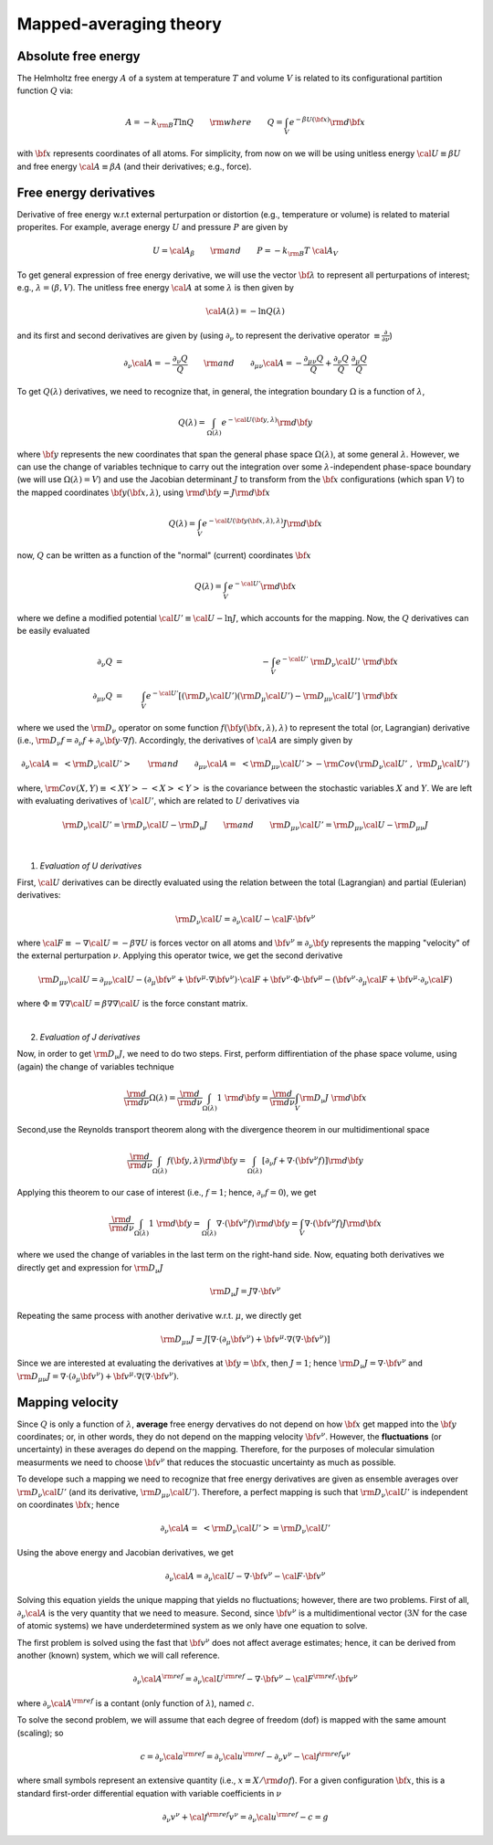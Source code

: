 Mapped-averaging theory
########################

Absolute free energy
=======================

The Helmholtz free energy :math:`A` of a system at temperature :math:`T` and volume :math:`V` is related to its configurational partition function :math:`Q` via:

.. math::
   A = -k_{\rm B}T \ln{Q} \qquad {\rm where} \qquad 
   Q = \int_{V} e^{-\beta U\left({\bf x}\right)} {\rm d} {\bf x}

with :math:`{\bf x}` represents coordinates of all atoms.
For simplicity, from now on we will be using unitless energy :math:`{\cal U}\equiv \beta U` and free energy :math:`{\cal A}\equiv \beta A` (and their derivatives; e.g., force).

Free energy derivatives
========================

Derivative of free energy w.r.t external perturpation or distortion (e.g., temperature or volume) is related to material properites. For example, average energy :math:`U` and pressure :math:`P` are given by

.. math::
   U = {\cal A}_{\beta}  \qquad {\rm  and} \qquad  P = -k_{\rm B}T \; {\cal A}_V

To get general expression of free energy derivative, we will use the vector :math:`{\bf \lambda}` to represent all perturpations of interest; e.g., :math:`\lambda=\left(\beta, V\right)`. The unitless free energy :math:`{\cal A}` at some :math:`\lambda` is then given by

.. math::
   {\cal A}\left(\lambda\right) = - \ln{Q\left(\lambda\right)}

and its first and second derivatives are given by (using :math:`\partial_{\nu}` to represent the derivative operator :math:`\equiv\frac{\partial}{\partial \nu}`)

.. math::
   \partial_{\nu}{\cal A} = -\frac{\partial_{\nu} Q}{Q} \qquad {\rm and} \qquad \partial_{\mu\nu}{\cal A} = -\frac{\partial_{\mu\nu}Q }{Q} + \frac{\partial_{\nu} Q}{Q}  \; \frac{\partial_{\mu} Q}{Q} 

To get :math:`Q\left(\lambda\right)` derivatives, we need to recognize that, in general, the integration boundary :math:`\Omega` is a function of :math:`\lambda`, 

.. math::
   Q\left(\lambda\right) = \int_{\Omega\left(\lambda\right)} e^{-{\cal U}\left({\bf y},\lambda\right)} {\rm d} {\bf y}

where :math:`{\bf y}` represents the new coordinates that span the general phase space :math:`\Omega\left(\lambda\right)`, at some general :math:`\lambda`. However, we can use the change of variables technique to carry out the integration over some :math:`\lambda`-independent phase-space boundary (we will use :math:`\Omega(\lambda)=V`) and use the Jacobian determinant :math:`J` to transform from the :math:`\bf x` configurations (which span :math:`V`) to the mapped coordinates :math:`\bf y({\bf x},\lambda)`, using :math:`{\rm d}{\bf y} = J {\rm d}{\bf x}` 

.. math::
  Q\left(\lambda\right) = \int_{V} e^{-{\cal U}\left({\bf y}\left({\bf x},\lambda\right),\lambda\right)} J {\rm d} {\bf x}

now, :math:`Q` can be written as a function of the "normal" (current) coordinates :math:`\bf x` 

.. math::
   Q\left(\lambda\right) = \int_{V} e^{-{\cal U'}} {\rm d} {\bf x}

where we define a modified potential :math:`{\cal U'} \equiv {\cal U} - \ln{J}`, which accounts for the mapping.
Now, the :math:`Q` derivatives can be easily evaluated

.. math::
   \partial_{\nu} Q &=& - \int_{V}  e^{-{\cal U'}} \; {\rm D}_{\nu} {\cal U'} \;\;  {\rm d}{\bf x}\\
   \partial_{\mu\nu}Q &=& \int_{V} e^{-{\cal U'}}\left[ \left({\rm D}_{\nu} {\cal U'}\right) \left({\rm D}_{\mu} {\cal U'}\right) - {\rm D}_{\mu\nu} {\cal U'} \right] \;  {\rm d}{\bf x}

where we used the :math:`{\rm D}_{\nu}` operator on some function :math:`f({\bf y}({\bf x},\lambda),\lambda)` to represent the total (or, Lagrangian) derivative (i.e., :math:`{\rm D}_{\nu} f = \partial_{\nu} f + \partial_{\nu} {\bf y} \cdot \nabla f`). Accordingly, the derivatives of :math:`{\cal A}` are simply given by

.. math::
   \partial_{\nu}{\cal A} = \; \left< {\rm D}_{\nu} {\cal U'} \right> \qquad {\rm and} \qquad
   \partial_{\mu\nu}{\cal A} = \; \left< {\rm D}_{\mu\nu} {\cal U'} \right>
   - {\rm Cov}\left({\rm D}_{\nu} {\cal U'} \;,\; {\rm D}_{\mu} {\cal U'} \right) 

where, :math:`{\rm Cov}\left(X,Y\right)\equiv \left<XY\right> - \left<X\right> \left<Y\right>` is the covariance between the stochastic variables :math:`X` and :math:`Y`.
We are left with evaluating derivatives of :math:`{\cal U'}`, which are related to :math:`U` derivatives via

.. math::
   {\rm D}_{\nu} {\cal U'} = {\rm D}_{\nu} {\cal U} - {\rm D}_{\nu} J 
   \qquad {\rm and} \qquad 
   {\rm D}_{\mu\nu} {\cal U'} = {\rm D}_{\mu\nu} {\cal U} - {\rm D}_{\mu\nu} J 

|

1. *Evaluation of U derivatives*

First, :math:`\cal U` derivatives can be directly evaluated using the relation between the total (Lagrangian) and partial (Eulerian) derivatives: 

.. math::
   {\rm D}_{\nu} {\cal U} = \partial_{\nu} {\cal U} - {\cal F} \cdot {\bf v}^{\nu}

where :math:`{\cal F}\equiv -\nabla {\cal U}=-\beta \nabla U` is forces vector on all atoms and :math:`{\bf v}^{\nu}\equiv \partial_{\nu} {\bf y}` represents the mapping "velocity" of the external perturpation :math:`\nu`. Applying this operator twice, we get the second derivative

.. math::
   {\rm D}_{\mu\nu}{\cal U}  = \partial_{\mu\nu} {\cal U} 
   - \left( \partial_{\mu} {\bf v}^{\nu} + {\bf v}^{\mu}\cdot \nabla {\bf v}^{\nu} \right)\cdot {\cal F} 
   + {\bf v}^{\nu} \cdot {\Phi} \cdot {\bf v}^{\mu}
   - \left({\bf v}^{\nu} \cdot \partial_{\mu} {\cal F} 
   + {\bf v}^{\mu} \cdot \partial_{\nu} {\cal F} \right)

where :math:`{\Phi}\equiv \nabla \nabla {\cal U} = \beta \nabla \nabla {\cal U}\;`  is the force constant matrix.

|

2. *Evaluation of J derivatives*

Now, in order to get :math:`{\rm D}_{\nu}J`, we need to do two steps. First, perform diffirentiation of the phase space volume, using (again) the change of variables technique 

.. math::
   \frac{\rm d}{{\rm d}\nu} {\Omega(\lambda)} =
   \frac{\rm d}{{\rm d}\nu} \int_{\Omega(\lambda)} 1\; {\rm d} {\bf y} =
   \frac{\rm d}{{\rm d}\nu} \int_{V} {\rm D}_{\nu}J \; {\rm d} {\bf x}

Second,use the Reynolds transport theorem along with the divergence theorem in our multidimentional space

.. math::
   \frac{\rm d}{{\rm d}\nu} \int_{\Omega(\lambda)} f\left({\bf y},\lambda\right){\rm d} {\bf y} = \int_{\Omega(\lambda)}     \left[\partial_{\nu} f + \nabla \cdot \left({\bf v}^{\nu} f\right)\right] {\rm d} {\bf y}

Applying this theorem to our case of interest (i.e., :math:`f=1`; hence, :math:`\partial_{\nu}f=0`), we get

.. math::
   \frac{\rm d}{{\rm d}\nu} \int_{\Omega(\lambda)} 1\; {\rm d} {\bf y} = \int_{\Omega(\lambda)}     \nabla \cdot \left({\bf v}^{\nu} f\right) {\rm d} {\bf y}
   =
   \int_{V} \nabla \cdot \left({\bf v}^{\nu} f\right) J {\rm d} {\bf x}

where we used the change of variables in the last term on the right-hand side. Now, equating both derivatives we directly get and expression for :math:`{\rm D}_{\nu}J`

.. math::
   {\rm D}_{\nu}J = J \nabla \cdot {\bf v}^{\nu} 

Repeating the same process with another derivative w.r.t. :math:`\mu`, we directly get

.. math::
   {\rm D}_{\mu\nu}J = J \left[\nabla \cdot \left(\partial_{\mu}{\bf v}^{\nu}\right) 
   + {\bf v}^{\mu}\cdot \nabla\left(\nabla\cdot{\bf v}^{\nu}\right)\right]

Since we are interested at evaluating the derivatives at :math:`{\bf y}={\bf x}`, then :math:`J=1`; hence
:math:`{\rm D}_{\nu}J = \nabla \cdot {\bf v}^{\nu}` and :math:`{\rm D}_{\mu\nu}J = \nabla \cdot \left(\partial_{\mu}{\bf v}^{\nu}\right)  + {\bf v}^{\mu}\cdot \nabla\left(\nabla\cdot{\bf v}^{\nu}\right)`. 





Mapping velocity
=================
Since :math:`Q` is only a function of :math:`\lambda`, **average** free energy dervatives do not depend on how :math:`{\bf x}` get mapped into the :math:`{\bf y}` coordinates; or, in other words, they do not depend on the mapping velocity :math:`{\bf v}^{\nu}`. However, the **fluctuations** (or uncertainty) in these averages do depend on the mapping. Therefore, for the purposes of molecular simulation measurments we need to choose :math:`{\bf v^{\nu}}` that reduces the stocuastic uncertainty as much as possible.

To develope such a mapping we need to recognize that free energy derivatives are given as ensemble averages over :math:`{\rm D}_{\nu} {\cal U'}` (and its derivative, :math:`{\rm D}_{\mu\nu} {\cal U'}`).
Therefore, a perfect mapping is such that :math:`{\rm D}_{\nu} {\cal U'}` is independent on coordinates :math:`\bf x`; hence

.. math::
   \partial_{\nu}{\cal A} = \; \left< {\rm D}_{\nu} {\cal U'} \right> 
   = {\rm D}_{\nu} {\cal U'}

Using the above energy and Jacobian derivatives, we get

.. math::
   \partial_{\nu}{\cal A} = \partial_{\nu} {\cal U} - \nabla \cdot {\bf v}^{\nu} - {\cal F}\cdot {\bf v}^{\nu}

Solving this equation yields the unique mapping that yields no fluctuations; however, there are two problems. First of all, :math:`\partial_{\nu}{\cal A}` is the very quantity that we need to measure. Second, since :math:`{\bf v}^{\nu}` is a multidimentional vector (:math:`3N` for the case of atomic systems) we have underdetermined system as we only have one equation to solve. 

The first problem is solved using the fast that :math:`{\bf v}^{\nu}` does not affect average estimates; hence, it can be derived from another (known) system, which we will call reference. 

.. math::
   \partial_{\nu}{\cal A}^{\rm ref} = \partial_{\nu} {\cal U}^{\rm ref} - \nabla \cdot {\bf v}^{\nu} - {\cal F}^{\rm ref}\cdot {\bf v}^{\nu}

where :math:`\partial_{\nu}{\cal A}^{\rm ref}` is a contant (only function of :math:`\lambda`), named :math:`c`.

To solve the second problem, we will assume that each degree of freedom (dof) is mapped with the same amount (scaling); so

.. math::
   c = \partial_{\nu}{\cal a}^{\rm ref} = \partial_{\nu} {\cal u}^{\rm ref} - \partial_{\nu} v^{\nu} - {\cal f}^{\rm ref} v^{\nu}

where small symbols represent an extensive quantity (i.e., :math:`x\equiv X/{\rm dof}`). For a given configuration :math:`\bf x`, this is a standard first-order differential equation with variable coefficients in :math:`\nu`

.. math::
    \partial_{\nu} v^{\nu} + {\cal f}^{\rm ref} v^{\nu} =
    \partial_{\nu}{\cal u}^{\rm ref} - c = g


..   \partial_{\nu}{\cal A} = \left< \partial_{\nu} {\cal U} - \nabla \cdot {\bf v}^{\nu} - {\cal F}\cdot {\bf v}^{\nu}\right>
..   \left< {\rm D}_{\nu}{\cal U'} {\rm D}_{\mu}{\cal U'} \right> 
..   - \left< {\rm D}_{\nu} {\cal U'} \right>  \left< {\rm D}_{\mu} {\cal U'} \right> 


